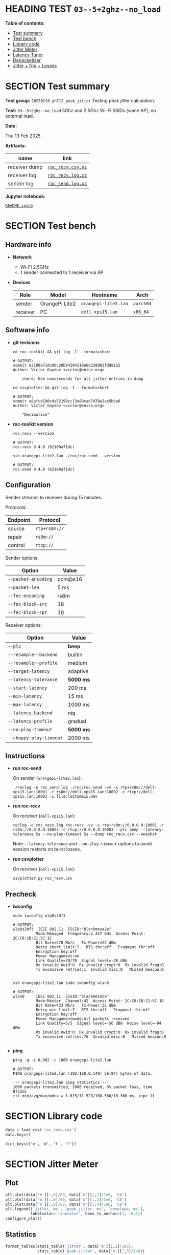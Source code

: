 # -*- org-export-with-todo-keywords: nil; org-export-use-babel: t; org-edit-src-content-indentation: 2; org-src-preserve-indentation: nil; org-babel-results-keyword: "results"; org-image-actual-width: 1100; org-make-toc-insert-custom-ids: t; org-pandoc-format-extensions: (markdown_github+pipe_tables+raw_html); -*-
#+PROPERTY: HEADER-ARGS                 :eval never-export
#+PROPERTY: HEADER-ARGS:shell           :shebang /bin/bash :prologue "echo '# OUTPUT:'"
#+PROPERTY: HEADER-ARGS:jupyter-python  :session 20241230--03--5+2ghz--no_load
#+EXPORT_FILE_NAME: README
#+OPTIONS: toc:nil
#+OPTIONS: tags:nil

* HEADING TEST =03--5+2ghz--no_load=                                :noipynb:
  :PROPERTIES:
  :TOC:      :include siblings :depth 1 :ignore this
  :END:

*Table of contents:*

:CONTENTS:
- [[#test-summary][Test summary]]
- [[#test-bench][Test bench]]
- [[#library-code][Library code]]
- [[#jitter-meter][Jitter Meter]]
- [[#latency-tuner][Latency Tuner]]
- [[#depacketizer][Depacketizer]]
- [[#jitter--niq--losses][Jitter + Niq + Losses]]
:END:

* SECTION Test summary                                              :noipynb:
  :PROPERTIES:
  :CUSTOM_ID: test-summary
  :END:

*Test group:* =20250210_gh712_peak_jitter= Testing peak jitter calculation.

*Test:* =03--5+2ghz--no_load= 5Ghz and 2.5Ghz Wi-Fi SSIDs (same AP), no external load.

*Date:*

#+begin_src shell :results drawer :exports results :prologue ""
  date "+%a %d %b %Y"
#+end_src

#+results:
:results:
Thu 13 Feb 2025
:end:

*Artifacts:*

| *name*        | *link*            |
|---------------+-------------------|
| receiver dump | [[file:roc_recv.csv.xz][=roc_recv.csv.xz=]] |
| receiver log  | [[file:roc_recv.log.xz][=roc_recv.log.xz=]] |
| sender log    | [[file:roc_send.log.xz][=roc_send.log.xz=]] |

*Jupyter notebook:*

[[file:README.ipynb][=README.ipynb=]]

* SECTION Test bench                                                :noipynb:
  :PROPERTIES:
  :CUSTOM_ID: test-bench
  :END:

** Hardware info

- *Network*
  - Wi-Fi 2.5GHz
  - 1 sender connected to 1 receiver via AP

- *Devices*

  | Role     | Model          | Hostname             | Arch      |
  |----------+----------------+----------------------+-----------|
  | sender   | OrangePi Lite2 | =orangepi-lite2.lan= | =aarch64= |
  | receiver | PC             | =dell-xps15.lan=     | =x86_64=  |

** Software info

- *git revisions*

   #+begin_src shell :results verbatim :exports both :dir ~/dev/roc-streaming
     cd roc-toolkit && git log -1 --format=short
   #+end_src

   #+results:
   : # OUTPUT:
   : commit 62100a71dc06c20b94304110e6d228083fdd8125
   : Author: Victor Gaydov <victor@enise.org>
   :
   :     chore: Use nanoseconds for all jitter entries in dump

   #+begin_src shell :results verbatim :exports both :dir ~/dev/roc-streaming
     cd csvplotter && git log -1 --format=short
   #+end_src

   #+results:
   : # OUTPUT:
   : commit e8afcd190cda52198cc13a89cad7479e2ae5bba6
   : Author: Victor Gaydov <victor@enise.org>
   :
   :     "Decimation"

- *roc-toolkit version*

   #+begin_src shell :results verbatim :exports both
     roc-recv --version
   #+end_src

   #+results:
   : # OUTPUT:
   : roc-recv 0.4.0 (62100a71dc)

   #+begin_src shell :results verbatim :exports both
     ssh orangepi-lite2.lan ./roc/roc-send --version
   #+end_src

   #+results:
   : # OUTPUT:
   : roc-send 0.4.0 (62100a71dc)

** Configuration

Sender streams to receiver during 15 minutes.

Protocols:

| Endpoint | Protocol      |
|----------+---------------|
| source   | =rtp+rs8m://= |
| repair   | =rs8m://=     |
| control  | =rtcp://=     |

Sender options:

| Option              | Value   |
|---------------------+---------|
| =--packet-encoding= | pcm@s16 |
| =--packet-len=      | 5 ms    |
| =--fec-encoding=    | rs8m    |
| =--fec-block-src=   | 18      |
| =--fec-block-rpr=   | 10      |

Receiver options:

| Option                  | Value     |
|-------------------------+-----------|
| =--plc=                 | *beep*    |
| =--resampler-backend=   | builtin   |
| =--resampler-profile=   | medium    |
| =--target-latency=      | adaptive  |
| =--latency-tolerance=   | *5000 ms* |
| =--start-latency=       | 200 ms    |
| =--min-latency=         | 15 ms     |
| =--max-latency=         | 1000 ms   |
| =--latency-backend=     | niq       |
| =--latency-profile=     | gradual   |
| =--no-play-timeout=     | *5000 ms* |
| =--choppy-play-timeout= | 2000 ms   |

** Instructions

- *run roc-send*

   On sender (=orangepi-lite2.lan=):

   #+begin_example
   ./reclog -o roc_send.log ./roc/roc-send -vv -s rtp+rs8m://dell-xps15.lan:10001 -r rs8m://dell-xps15.lan:10002 -c rtcp://dell-xps15.lan:10003 -i file:loituma15.wav
   #+end_example

- *run roc-recv*

   On receiver (=dell-xps15.lan=):

   #+begin_example
   reclog -o roc_recv.log roc-recv -vv -s rtp+rs8m://0.0.0.0:10001 -r rs8m://0.0.0.0:10002 -c rtcp://0.0.0.0:10003 --plc beep --latency-tolerance 5s --no-play-timeout 5s --dump roc_recv.csv --oneshot
   #+end_example

   Note =--latency-tolerance= and =--no-play-timeout= options to avoid session restarts on burst losses.

- *run csvplotter*

   On receiver (=dell-xps15.lan=):

   #+begin_example
   csvplotter.py roc_recv.csv
   #+end_example

** Precheck

- *iwconfig*

   #+begin_src shell :results verbatim :exports both
     sudo iwconfig wlp0s20f3
   #+end_src

   #+results:
   #+begin_example
   # OUTPUT:
   wlp0s20f3  IEEE 802.11  ESSID:"blackmesa2a"
             Mode:Managed  Frequency:2.447 GHz  Access Point: 2C:C8:1B:21:5C:1C
             Bit Rate=270 Mb/s   Tx-Power=22 dBm
             Retry short limit:7   RTS thr:off   Fragment thr:off
             Encryption key:off
             Power Management:on
             Link Quality=70/70  Signal level=-38 dBm
             Rx invalid nwid:0  Rx invalid crypt:0  Rx invalid frag:0
             Tx excessive retries:1  Invalid misc:0   Missed beacon:0

   #+end_example

   #+begin_src shell :results verbatim :exports both
     ssh orangepi-lite2.lan sudo iwconfig wlan0
   #+end_src

   #+results:
   #+begin_example
   # OUTPUT:
   wlan0     IEEE 802.11  ESSID:"blackmesa5a"
             Mode:Master  Channel:42  Access Point: 2C:C8:1B:21:5C:1D
             Bit Rate=433 Mb/s   Tx-Power:32 dBm
             Retry min limit:7   RTS thr:off   Fragment thr:off
             Encryption key:off
             Power Managementmode:All packets received
             Link Quality=5/5  Signal level=-56 dBm  Noise level=-94 dBm
             Rx invalid nwid:0  Rx invalid crypt:0  Rx invalid frag:0
             Tx excessive retries:76  Invalid misc:0   Missed beacon:0

   #+end_example

- *ping*

   #+begin_src shell :results verbatim :exports both
     ping -q -i 0.002 -c 1000 orangepi-lite2.lan
   #+end_src

   #+results:
   : # OUTPUT:
   : PING orangepi-lite2.lan (192.168.0.140) 56(84) bytes of data.
   :
   : --- orangepi-lite2.lan ping statistics ---
   : 1000 packets transmitted, 1000 received, 0% packet loss, time 8752ms
   : rtt min/avg/max/mdev = 1.615/11.529/108.580/10.360 ms, pipe 11

* SECTION Library code
  :PROPERTIES:
  :CUSTOM_ID: library-code
  :END:

#+begin_export markdown
<details>
  <summary>Click to expand</summary>
#+end_export

#+transclude: [[file:../library.py]]  :src jupyter-python :rest ":results none"

#+begin_export markdown
</details>
#+end_export

#+begin_src jupyter-python :exports both
  data = load_csv('roc_recv.csv')
  data.keys()
#+end_src

#+results:
: dict_keys(['m', 'd', 't', 'f'])

* SECTION Jitter Meter
  :PROPERTIES:
  :CUSTOM_ID: jitter-meter
  :END:

** Plot

#+begin_src jupyter-python :exports both
  plt.plot(data['m'][:,0]/60, data['m'][:,2]/1e6, 'C4')
  plt.plot(data['m'][:,0]/60, data['m'][:,3]/1e6, 'C5')
  plt.plot(data['m'][:,0]/60, data['m'][:,4]/1e6, 'C8')
  plt.legend(['jitter, ms', 'peak_jitter, ms', 'envelope, ms'],
             labelcolor='linecolor', bbox_to_anchor=(1, -0.1))
  configure_plot()
#+end_src

#+attr_html: :width 700
#+results:
[[file:./.ob-jupyter/44971e735a963aed7bca6d0ca7c259b43ecdf994.png]]

** Statistics

#+begin_src jupyter-python :exports both
  format_tables(stats_table('jitter', data['m'][:,2]/1e6),
                stats_table('peak-jitter', data['m'][:,3]/1e6))
#+end_src

#+results:
|       | *jitter*    | *peak-jitter* |
|-------+-------------+---------------|
| *min* | 3.119 ms    | 4.987 ms      |
| *max* | 1200.326 ms | 1200.325 ms   |
| *avg* | 5.627 ms    | 671.914 ms    |
| *p95* | 5.795 ms    | 1200.325 ms   |

* SECTION Latency Tuner
  :PROPERTIES:
  :CUSTOM_ID: latency-tuner
  :END:

** Plot

#+begin_src jupyter-python :exports both
  plt.plot(data['t'][:-150,0]/60, data['t'][:-150,1]/44100*1e3, 'gray')
  plt.plot(data['t'][:-150,0]/60, data['t'][:-150,2]/44100*1e3, 'C5*-')
  plt.legend(['niq_latency, ms', 'target_latency, ms'],
             labelcolor='linecolor', bbox_to_anchor=(1, -0.1))
  configure_plot()
#+end_src

#+attr_html: :width 700
#+results:
[[file:./.ob-jupyter/2dc1895fe5427b06f8798056a2b63add17a9370c.png]]

** Statistics

#+begin_src jupyter-python :exports both
  format_tables(stats_table('niq-latency', data['t'][:,1]/44100*1e3),
                stats_table('target-latency', data['t'][:,2]/44100*1e3))
#+end_src

#+results:
|       | *niq-latency* | *target-latency* |
|-------+---------------+------------------|
| *min* | -673.696 ms   | 217.687 ms       |
| *max* | 1144.853 ms   | 1088.435 ms      |
| *avg* | 710.886 ms    | 740.902 ms       |
| *p95* | 1119.116 ms   | 1088.435 ms      |

* SECTION Depacketizer
  :PROPERTIES:
  :CUSTOM_ID: depacketizer
  :END:

** Plot

#+begin_src jupyter-python :exports both
  plot_bars(data['d'][:-1,0]/60, np.diff(data['d'][:,1]/44100*1e3), offset=0, color='C3')
  plot_bars(data['d'][:-1,0]/60, np.diff(data['d'][:,2]/44100*1e3), offset=1, color='C4')
  plot_bars(data['d'][:-1,0]/60, np.diff(data['d'][:,3]/44100*1e3), offset=2, color='C6')
  plt.legend(['missing samples, ms', 'late samples, ms', 'recovered samples, ms'],
             labelcolor='linecolor', bbox_to_anchor=(1, -0.1))
  configure_plot()
#+end_src

#+attr_html: :width 700
#+results:
[[file:./.ob-jupyter/50af84cd8566807473edea170f1acd7ec405557a.png]]

#+begin_src jupyter-python :exports both
  missing = np.sum(data['d'][:,1])
  late = np.sum(data['d'][:,2])
  lost = missing - late
  recovered = np.sum(data['d'][:,3])
  plot_pie([lost, late, recovered],
           ['lost (never delivered)', 'late (delivered and dropped)', 'recovered'],
           ['C3', 'C4', 'C6'],
           startangle=150)
  configure_plot()
#+end_src

#+attr_html: :width 700
#+results:
[[file:./.ob-jupyter/ec7cf90ed19d75e29cbe962ad2f55a65a96a1d24.png]]

* SECTION Jitter + Niq + Losses
  :PROPERTIES:
  :CUSTOM_ID: jitter--niq--losses
  :END:

#+begin_src jupyter-python :exports both
  # niq spikes
  niq_window = 100
  niq_spikes = data['t'][:,1]/44100*1e3
  niq_spikes = niq_spikes[:len(niq_spikes)//niq_window*niq_window]
  niq_spikes = np.repeat(np.amin(niq_spikes.reshape(-1, niq_window), axis=1), niq_window)
  niq_spikes = np.abs(np.diff(niq_spikes))
  plt.plot(data['t'][:len(niq_spikes),0]/60, niq_spikes, 'C1*')
  # jitter
  plt.plot(data['m'][:,0]/60, data['m'][:,2]/1e6, 'C4')
  # peak jitter
  plt.plot(data['m'][:,0]/60, data['m'][:,3]/1e6, 'C5')
  # missing samples
  plot_bars(data['d'][:-1,0]/60, -np.diff(data['d'][:,1]/44100*1e2), color='C3')
  plt.legend(['niq spikes, ms', 'jitter, ms', 'peak jitter, ms', 'missing samples, ms'],
             labelcolor='linecolor', bbox_to_anchor=(1, -0.1))
  plt.axvspan(2.0, 4.0, color='C3', alpha=0.2)
  configure_plot()
#+end_src

#+attr_html: :width 700
#+results:
[[file:./.ob-jupyter/fb8d5aa67f2e2dd5f12e2b4531a24f39feeb2f58.png]]
